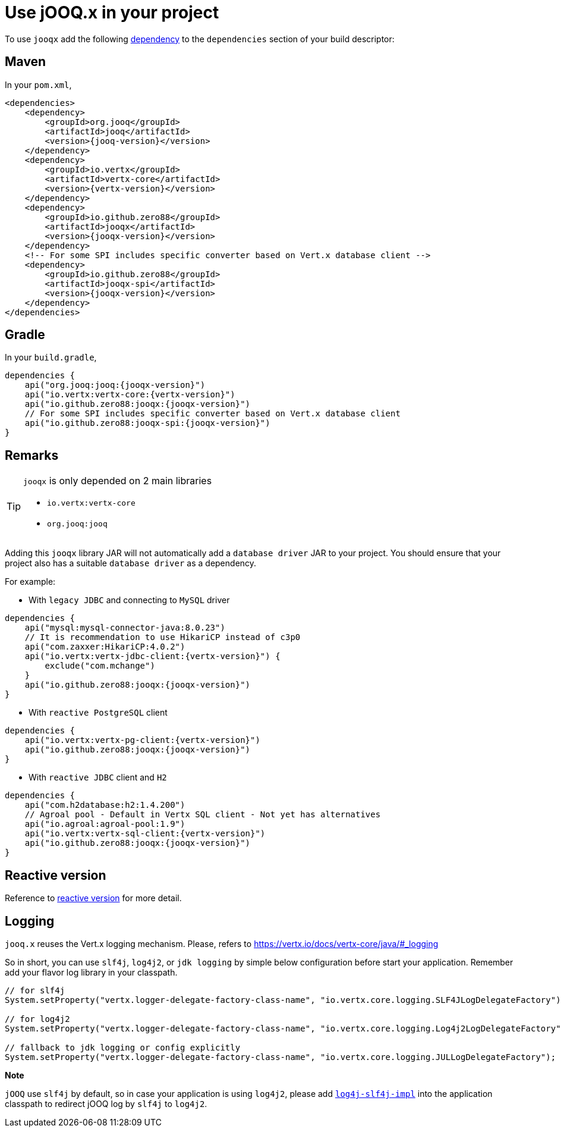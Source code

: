 = Use jOOQ.x in your project
:navtitle: Usage

To use `jooqx` add the following https://search.maven.org/artifact/io.github.zero88/jooqx/{jooqx-version}/jar[dependency]
to the `dependencies` section of your build descriptor:

== Maven

In your `pom.xml`,

[source,xml,subs="attributes,verbatim"]
----
<dependencies>
    <dependency>
        <groupId>org.jooq</groupId>
        <artifactId>jooq</artifactId>
        <version>{jooq-version}</version>
    </dependency>
    <dependency>
        <groupId>io.vertx</groupId>
        <artifactId>vertx-core</artifactId>
        <version>{vertx-version}</version>
    </dependency>
    <dependency>
        <groupId>io.github.zero88</groupId>
        <artifactId>jooqx</artifactId>
        <version>{jooqx-version}</version>
    </dependency>
    <!-- For some SPI includes specific converter based on Vert.x database client -->
    <dependency>
        <groupId>io.github.zero88</groupId>
        <artifactId>jooqx-spi</artifactId>
        <version>{jooqx-version}</version>
    </dependency>
</dependencies>
----

== Gradle

In your `build.gradle`,

[source,groovy,subs="attributes,verbatim"]
----
dependencies {
    api("org.jooq:jooq:{jooqx-version}")
    api("io.vertx:vertx-core:{vertx-version}")
    api("io.github.zero88:jooqx:{jooqx-version}")
    // For some SPI includes specific converter based on Vert.x database client
    api("io.github.zero88:jooqx-spi:{jooqx-version}")
}
----

== Remarks

:icons: font
[TIP]
.`jooqx` is only depended on 2 main libraries
====
- `io.vertx:vertx-core`
- `org.jooq:jooq`
====

Adding this `jooqx` library JAR will not automatically add a `database driver` JAR to your project. You should ensure that your project also has a suitable `database driver` as a dependency.

For example:

* With `legacy JDBC` and connecting to `MySQL` driver

[source,groovy,subs="attributes,verbatim"]
----
dependencies {
    api("mysql:mysql-connector-java:8.0.23")
    // It is recommendation to use HikariCP instead of c3p0
    api("com.zaxxer:HikariCP:4.0.2")
    api("io.vertx:vertx-jdbc-client:{vertx-version}") {
        exclude("com.mchange")
    }
    api("io.github.zero88:jooqx:{jooqx-version}")
}
----

* With `reactive PostgreSQL` client

[source,groovy,subs="attributes,verbatim"]
----
dependencies {
    api("io.vertx:vertx-pg-client:{vertx-version}")
    api("io.github.zero88:jooqx:{jooqx-version}")
}
----

* With `reactive JDBC` client and `H2`

[source,groovy,subs="attributes,verbatim"]
----
dependencies {
    api("com.h2database:h2:1.4.200")
    // Agroal pool - Default in Vertx SQL client - Not yet has alternatives
    api("io.agroal:agroal-pool:1.9")
    api("io.vertx:vertx-sql-client:{vertx-version}")
    api("io.github.zero88:jooqx:{jooqx-version}")
}
----

== Reactive version

Reference to xref:features-rxify.adoc[reactive version] for more detail.

== Logging

`jooq.x` reuses the Vert.x logging mechanism. Please, refers to https://vertx.io/docs/vertx-core/java/#_logging

So in short, you can use `slf4j`, `log4j2`, or `jdk logging` by simple below configuration before start your application. Remember add your flavor log library in your classpath.

[source,java]
----
// for slf4j
System.setProperty("vertx.logger-delegate-factory-class-name", "io.vertx.core.logging.SLF4JLogDelegateFactory");

// for log4j2
System.setProperty("vertx.logger-delegate-factory-class-name", "io.vertx.core.logging.Log4j2LogDelegateFactory");

// fallback to jdk logging or config explicitly
System.setProperty("vertx.logger-delegate-factory-class-name", "io.vertx.core.logging.JULLogDelegateFactory");
----

*Note*

`jOOQ` use `slf4j` by default, so in case your application is using `log4j2`, please add https://central.sonatype.com/artifact/org.apache.logging.log4j/log4j-slf4j-impl/2.20.0/versions[`log4j-slf4j-impl`] into the application classpath to redirect jOOQ log by `slf4j` to `log4j2`.

